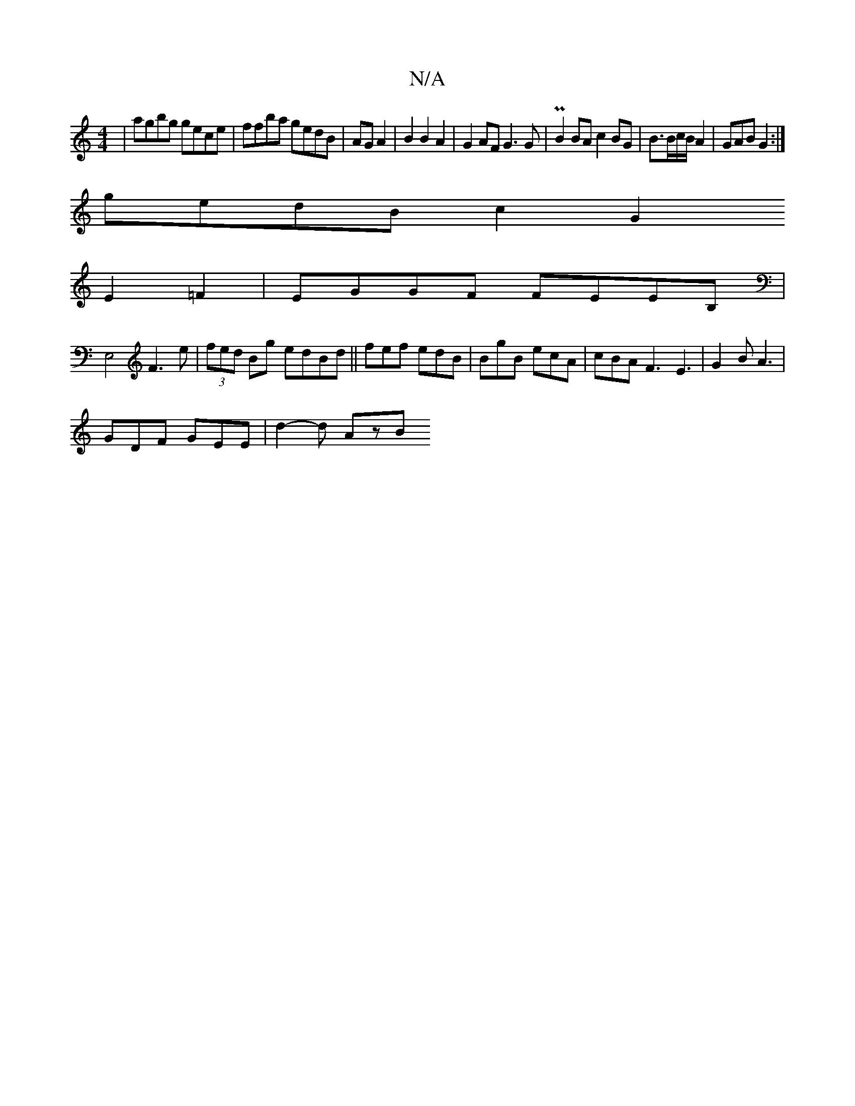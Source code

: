 X:1
T:N/A
M:4/4
R:N/A
K:Cmajor
|agbg gece|ffba gedB|AG A2|B2 B2A2 | G2AF G3G | PB2BA c2 BG |B3/B/c/B/ A2 |  GAB G2:|
gedB c2G2
E2 =F2 | EGGF FEEB,|
E,4F3 e | (3fed Bg edBd|| fef edB | BgB ecA | cBA F3 E3|G2B A3 |
GDF GEE | d2-d AzB